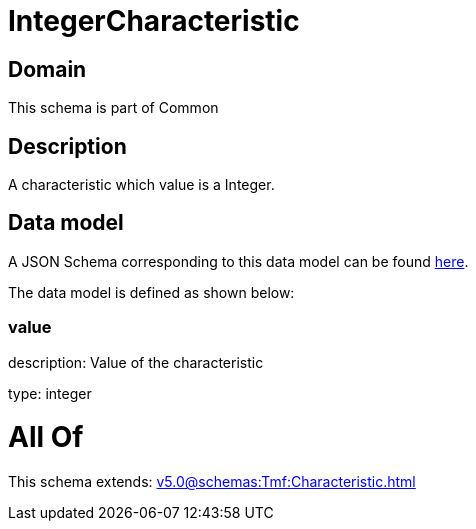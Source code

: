 = IntegerCharacteristic

[#domain]
== Domain

This schema is part of Common

[#description]
== Description

A characteristic which value is a Integer.


[#data_model]
== Data model

A JSON Schema corresponding to this data model can be found https://tmforum.org[here].

The data model is defined as shown below:


=== value
description: Value of the characteristic

type: integer


= All Of 
This schema extends: xref:v5.0@schemas:Tmf:Characteristic.adoc[]
